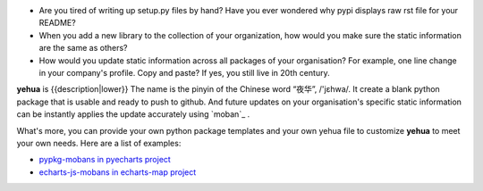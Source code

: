 
* Are you tired of writing up setup.py files by hand? Have you ever wondered why
  pypi displays raw rst file for your README?
* When you add a new library to the collection of your organization, how would
  you make sure the static information are the same as others?
* How would you update static information across all packages of your
  organisation? For example, one line change in your company's profile.
  Copy and paste? If yes, you still live in 20th century.

**yehua** is {{description|lower}} The name is the pinyin of the Chinese word
“夜华”, /'jɛhwa/. It create a blank python package that is usable and ready to push to github. And future
updates on your organisation's specific static information can be instantly applies the
update accurately using `moban`_ . 

What's more, you can provide your own python package templates and your own
yehua file to customize **yehua** to meet your own needs. Here are a list of
examples:

* `pypkg-mobans in pyecharts project <https://github.com/pyecharts/pypkg-mobans>`_
* `echarts-js-mobans in echarts-map project <https://github.com/echarts-maps/echarts-js-mobans>`_
